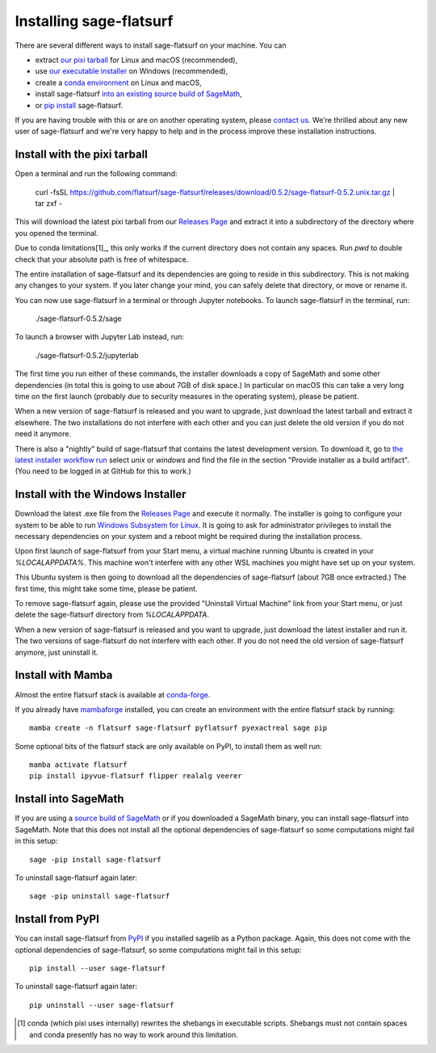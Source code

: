Installing sage-flatsurf
========================

There are several different ways to install sage-flatsurf on your machine. You can

* extract `our pixi tarball <installation-tarball>`_ for Linux and macOS (recommended),
* use `our executable installer <installation-installer>`_ on Windows (recommended),
* create a `conda environment <installation-mamba>`_ on Linux and macOS,
* install sage-flatsurf `into an existing source build of SageMath <installation-sagemath>`_,
* or `pip install <installation-pip>`_ sage-flatsurf.

If you are having trouble with this or are on another operating system, please
`contact us <https://flatsurf.github.io>`_. We're thrilled about any new user
of sage-flatsurf and we're very happy to help and in the process improve these
installation instructions.

.. _installation-tarball:

Install with the pixi tarball
-----------------------------

Open a terminal and run the following command:

  curl -fsSL https://github.com/flatsurf/sage-flatsurf/releases/download/0.5.2/sage-flatsurf-0.5.2.unix.tar.gz | tar zxf -

This will download the latest pixi tarball from our `Releases Page
<https://github.com/flatsurf/sage-flatsurf/releases/>`_ and extract it into a
subdirectory of the directory where you opened the terminal.

Due to conda limitations[1]_, this only works if the current directory does not
contain any spaces. Run `pwd` to double check that your absolute path is free
of whitespace.

The entire installation of sage-flatsurf and its dependencies are going to
reside in this subdirectory. This is not making any changes to your system. If
you later change your mind, you can safely delete that directory, or move or
rename it.

You can now use sage-flatsurf in a terminal or through Jupyter notebooks. To
launch sage-flatsurf in the terminal, run:

  ./sage-flatsurf-0.5.2/sage

To launch a browser with Jupyter Lab instead, run:

  ./sage-flatsurf-0.5.2/jupyterlab

The first time you run either of these commands, the installer downloads a copy
of SageMath and some other dependencies (in total this is going to use about
7GB of disk space.) In particular on macOS this can take a very long time on
the first launch (probably due to security measures in the operating system),
please be patient.

When a new version of sage-flatsurf is released and you want to upgrade, just
download the latest tarball and extract it elsewhere. The two installations do
not interfere with each other and you can just delete the old version if you do
not need it anymore.

There is also a "nightly" build of sage-flatsurf that contains the latest
development version. To download it, go to `the latest installer workflow run
<https://github.com/flatsurf/flatsurf/actions/workflows/installer.yml>`_ select
`unix` or `windows` and find the file in the section "Provide installer as a
build artifact". (You need to be logged in at GitHub for this to work.)

.. _installation-installer:

Install with the Windows Installer
----------------------------------

Download the latest .exe file from the `Releases Page
<https://github.com/flatsurf/sage-flatsurf/releases/>`_ and execute it
normally. The installer is going to configure your system to be able to run
`Windows Subsystem for Linux
<https://en.wikipedia.org/wiki/Windows_Subsystem_for_Linux>`_. It is going to
ask for administrator privileges to install the necessary dependencies on your
system and a reboot might be required during the installation process.

Upon first launch of sage-flatsurf from your Start menu, a virtual machine
running Ubuntu is created in your `%LOCALAPPDATA%`. This machine won't
interfere with any other WSL machines you might have set up on your system.

This Ubuntu system is then going to download all the dependencies of
sage-flatsurf (about 7GB once extracted.) The first time, this might take some
time, please be patient.

To remove sage-flatsurf again, please use the provided "Uninstall Virtual
Machine" link from your Start menu, or just delete the sage-flatsurf directory
from `%LOCALAPPDATA`.

When a new version of sage-flatsurf is released and you want to upgrade, just
download the latest installer and run it. The two versions of sage-flatsurf do
not interfere with each other. If you do not need the old version of
sage-flatsurf anymore, just uninstall it.

.. _installation-mamba:

Install with Mamba
------------------

Almost the entire flatsurf stack is available at `conda-forge
<https://conda-forge.org>`_.

If you already have `mambaforge
<https://github.com/conda-forge/miniforge#mambaforge>`_ installed, you can
create an environment with the entire flatsurf stack by running::

  mamba create -n flatsurf sage-flatsurf pyflatsurf pyexactreal sage pip

Some optional bits of the flatsurf stack are only available on PyPI, to install
them as well run::

  mamba activate flatsurf
  pip install ipyvue-flatsurf flipper realalg veerer

Install into SageMath
---------------------

If you are using a `source build of SageMath
<https://doc.sagemath.org/html/en/installation/source.html>`_ or if you
downloaded a SageMath binary, you can install sage-flatsurf into SageMath. Note
that this does not install all the optional dependencies of sage-flatsurf so
some computations might fail in this setup::

        sage -pip install sage-flatsurf

To uninstall sage-flatsurf again later::

        sage -pip uninstall sage-flatsurf

.. _installation-pip:

Install from PyPI
-----------------

You can install sage-flatsurf from `PyPI
<https://pypi.org/project/sage-flatsurf/>`_ if you installed sagelib as a
Python package. Again, this does not come with the optional dependencies of
sage-flatsurf, so some computations might fail in this setup::

        pip install --user sage-flatsurf

To uninstall sage-flatsurf again later::

        pip uninstall --user sage-flatsurf


.. [1] conda (which pixi uses internally) rewrites the shebangs in executable
   scripts. Shebangs must not contain spaces and conda presently has no way to
   work around this limitation.
